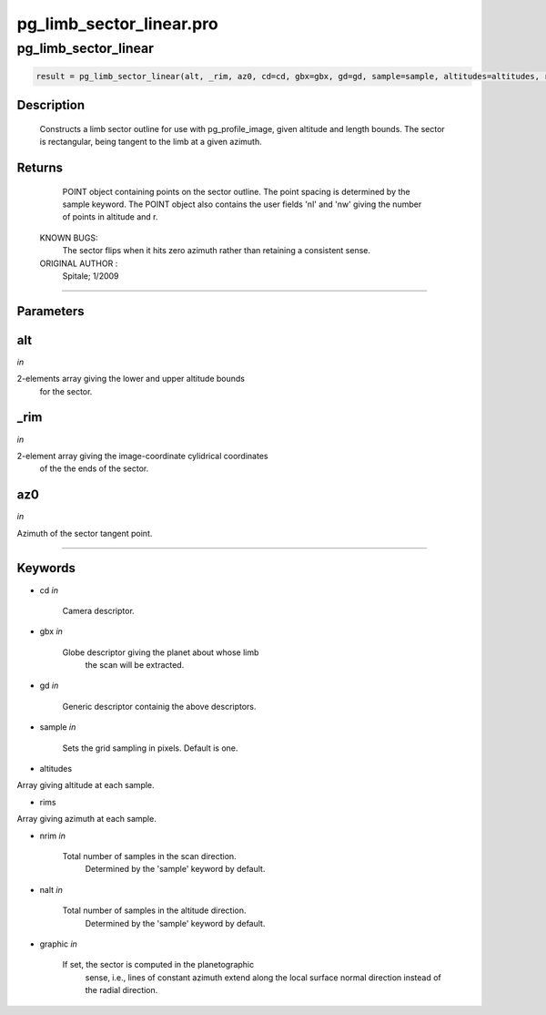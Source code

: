 pg\_limb\_sector\_linear.pro
===================================================================================================



























pg\_limb\_sector\_linear
________________________________________________________________________________________________________________________





.. code:: IDL

 result = pg_limb_sector_linear(alt, _rim, az0, cd=cd, gbx=gbx, gd=gd, sample=sample, altitudes=altitudes, rims=rims, nrim=nrim, nalt=nalt, graphic=graphic)



Description
-----------
	Constructs a limb sector outline for use with pg_profile_image, given
	altitude and length bounds.  The sector is rectangular, being tangent
	to the limb at a given azimuth.









Returns
-------

      POINT object containing points on the sector outline.  The point
      spacing is determined by the sample keyword.  The POINT object
      also contains the user fields 'nl' and 'nw' giving the number of points
      in altitude and r.

 KNOWN BUGS:
	The sector flips when it hits zero azimuth rather than retaining a
	consistent sense.


 ORIGINAL AUTHOR :
	Spitale; 1/2009









+++++++++++++++++++++++++++++++++++++++++++++++++++++++++++++++++++++++++++++++++++++++++++++++++++++++++++++++++++++++++++++++++++++++++++++++++++++++++++++++++++++++++++++


Parameters
----------




alt
-----------------------------------------------------------------------------

*in* 

2-elements array giving the lower and upper altitude bounds
		for the sector.





\_rim
-----------------------------------------------------------------------------

*in* 

2-element array giving the image-coordinate cylidrical coordinates
		of the the ends of the sector.





az0
-----------------------------------------------------------------------------

*in* 

Azimuth of the sector tangent point.





+++++++++++++++++++++++++++++++++++++++++++++++++++++++++++++++++++++++++++++++++++++++++++++++++++++++++++++++++++++++++++++++++++++++++++++++++++++++++++++++++++++++++++++++++




Keywords
--------


.. _cd
- cd *in* 

    Camera descriptor.




.. _gbx
- gbx *in* 

    Globe descriptor giving the planet about whose limb
                   the scan will be extracted.




.. _gd
- gd *in* 

    Generic descriptor containig the above descriptors.




.. _sample
- sample *in* 

    Sets the grid sampling in pixels.  Default is one.




.. _altitudes
- altitudes 

Array giving altitude at each sample.





.. _rims
- rims 

Array giving azimuth at each sample.




.. _nrim
- nrim *in* 

    Total number of samples in the scan direction.
                   Determined by the 'sample' keyword by default.




.. _nalt
- nalt *in* 

    Total number of samples in the altitude direction.
                   Determined by the 'sample' keyword by default.




.. _graphic
- graphic *in* 

    If set, the sector is computed in the planetographic
                   sense, i.e., lines of constant azimuth extend along
                   the local surface normal direction instead of the radial
                   direction.

























